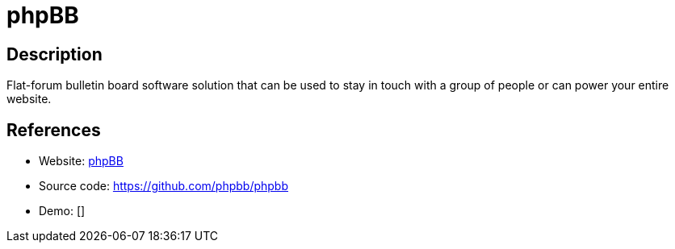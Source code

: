 = phpBB

:Name:          phpBB
:Language:      phpBB
:License:       GPL-2.0
:Topic:         Communication systems
:Category:      Social Networks and Forums
:Subcategory:   

// END-OF-HEADER. DO NOT MODIFY OR DELETE THIS LINE

== Description

Flat-forum bulletin board software solution that can be used to stay in touch with a group of people or can power your entire website.

== References

* Website: https://www.phpbb.com/[phpBB]
* Source code: https://github.com/phpbb/phpbb[https://github.com/phpbb/phpbb]
* Demo: []
